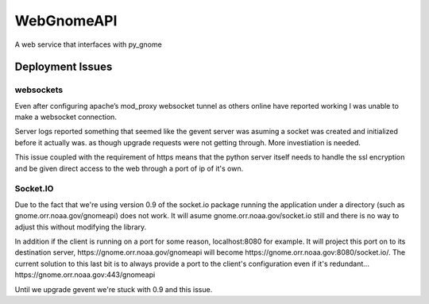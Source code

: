 ###########
WebGnomeAPI
###########

A web service that interfaces with py_gnome

Deployment Issues
=================

websockets
----------

Even after configuring apache’s mod_proxy websocket tunnel as others online have reported working I was unable to make a websocket connection.

Server logs reported something that seemed like the gevent server was asuming a socket was created and initialized before it actually was. as though upgrade requests were not getting through. More investiation is needed.

This issue coupled with the requirement of https means that the python server itself needs to handle the ssl encryption and be given direct access to the web through a port of ip of it's own.

Socket.IO
---------

Due to the fact that we're using version 0.9 of the socket.io package running the application under a directory (such as gnome.orr.noaa.gov/gnomeapi) does not work.
It will asume gnome.orr.noaa.gov/socket.io still and there is no way to adjust this without modifying the library.

In addition if the client is running on a port for some reason, localhost:8080 for example. It will project this port on to its destination server, https://gnome.orr.noaa.gov/gnomeapi will become https://gnome.orr.noaa.gov:8080/socket.io/. The current solution to this last bit is to always provide a port to the client's configuration even if it's redundant... https://gnome.orr.noaa.gov:443/gnomeapi

Until we upgrade gevent we're stuck with 0.9 and this issue.

